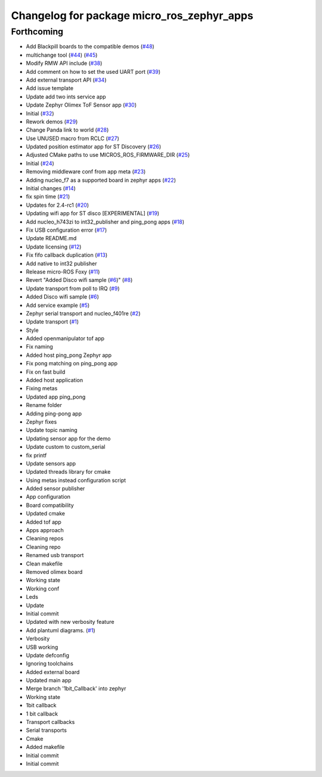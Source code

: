 ^^^^^^^^^^^^^^^^^^^^^^^^^^^^^^^^^^^^^^^^^^^
Changelog for package micro_ros_zephyr_apps
^^^^^^^^^^^^^^^^^^^^^^^^^^^^^^^^^^^^^^^^^^^

Forthcoming
-----------
* Add Blackpill boards to the compatible demos (`#48 <https://github.com/micro-ROS/zephyr_apps/issues/48>`_)
* multichange tool (`#44 <https://github.com/micro-ROS/zephyr_apps/issues/44>`_) (`#45 <https://github.com/micro-ROS/zephyr_apps/issues/45>`_)
* Modify RMW API include (`#38 <https://github.com/micro-ROS/zephyr_apps/issues/38>`_)
* Add comment on how to set the used UART port (`#39 <https://github.com/micro-ROS/zephyr_apps/issues/39>`_)
* Add external transport API (`#34 <https://github.com/micro-ROS/zephyr_apps/issues/34>`_)
* Add issue template
* Update add two ints service app
* Update Zephyr Olimex ToF Sensor app (`#30 <https://github.com/micro-ROS/zephyr_apps/issues/30>`_)
* Initial (`#32 <https://github.com/micro-ROS/zephyr_apps/issues/32>`_)
* Rework demos (`#29 <https://github.com/micro-ROS/zephyr_apps/issues/29>`_)
* Change Panda link to world (`#28 <https://github.com/micro-ROS/zephyr_apps/issues/28>`_)
* Use UNUSED macro from RCLC (`#27 <https://github.com/micro-ROS/zephyr_apps/issues/27>`_)
* Updated position estimator app for ST Discovery (`#26 <https://github.com/micro-ROS/zephyr_apps/issues/26>`_)
* Adjusted CMake paths to use MICROS_ROS_FIRMWARE_DIR (`#25 <https://github.com/micro-ROS/zephyr_apps/issues/25>`_)
* Initial (`#24 <https://github.com/micro-ROS/zephyr_apps/issues/24>`_)
* Removing middleware conf from app meta (`#23 <https://github.com/micro-ROS/zephyr_apps/issues/23>`_)
* Adding nucleo_f7 as a supported board in zephyr apps (`#22 <https://github.com/micro-ROS/zephyr_apps/issues/22>`_)
* Initial changes (`#14 <https://github.com/micro-ROS/zephyr_apps/issues/14>`_)
* fix spin time (`#21 <https://github.com/micro-ROS/zephyr_apps/issues/21>`_)
* Updates for 2.4-rc1 (`#20 <https://github.com/micro-ROS/zephyr_apps/issues/20>`_)
* Updating wifi app for ST disco [EXPERIMENTAL] (`#19 <https://github.com/micro-ROS/zephyr_apps/issues/19>`_)
* Add nucleo_h743zi to int32_publisher and ping_pong apps (`#18 <https://github.com/micro-ROS/zephyr_apps/issues/18>`_)
* Fix USB configuration error (`#17 <https://github.com/micro-ROS/zephyr_apps/issues/17>`_)
* Update README.md
* Update licensing (`#12 <https://github.com/micro-ROS/zephyr_apps/issues/12>`_)
* Fix fifo callback duplication (`#13 <https://github.com/micro-ROS/zephyr_apps/issues/13>`_)
* Add native to int32 publisher
* Release micro-ROS Foxy (`#11 <https://github.com/micro-ROS/zephyr_apps/issues/11>`_)
* Revert "Added Disco wifi sample (`#6 <https://github.com/micro-ROS/zephyr_apps/issues/6>`_)" (`#8 <https://github.com/micro-ROS/zephyr_apps/issues/8>`_)
* Update transport from poll to IRQ (`#9 <https://github.com/micro-ROS/zephyr_apps/issues/9>`_)
* Added Disco wifi sample (`#6 <https://github.com/micro-ROS/zephyr_apps/issues/6>`_)
* Add service example (`#5 <https://github.com/micro-ROS/zephyr_apps/issues/5>`_)
* Zephyr serial transport and nucleo_f401re (`#2 <https://github.com/micro-ROS/zephyr_apps/issues/2>`_)
* Update transport (`#1 <https://github.com/micro-ROS/zephyr_apps/issues/1>`_)
* Style
* Added openmanipulator tof app
* Fix naming
* Added host ping_pong Zephyr app
* Fix pong matching on ping_pong app
* Fix on fast build
* Added host application
* Fixing metas
* Updated app ping_pong
* Rename folder
* Adding ping-pong app
* Zephyr fixes
* Update topic naming
* Updating sensor app for the demo
* Update custom to custom_serial
* fix printf
* Update sensors app
* Updated threads library for cmake
* Using metas instead configuration script
* Added sensor publisher
* App configuration
* Board compatibility
* Updated cmake
* Added tof app
* Apps approach
* Cleaning repos
* Cleaning repo
* Renamed usb transport
* Clean makefile
* Removed olimex board
* Working state
* Working conf
* Leds
* Update
* Initial commit
* Updated with new verbosity feature
* Add plantuml diagrams. (`#1 <https://github.com/micro-ROS/zephyr_apps/issues/1>`_)
* Verbosity
* USB working
* Update defconfig
* Ignoring toolchains
* Added external board
* Updated main app
* Merge branch '1bit_Callback' into zephyr
* Working state
* 1bit callback
* 1 bit callback
* Transport callbacks
* Serial transports
* Cmake
* Added makefile
* Initial commit
* Initial commit
